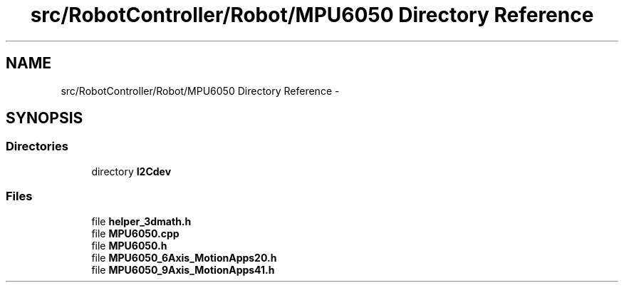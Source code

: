 .TH "src/RobotController/Robot/MPU6050 Directory Reference" 3 "Tue Jul 22 2014" "Version 1.0" "Cubeception" \" -*- nroff -*-
.ad l
.nh
.SH NAME
src/RobotController/Robot/MPU6050 Directory Reference \- 
.SH SYNOPSIS
.br
.PP
.SS "Directories"

.in +1c
.ti -1c
.RI "directory \fBI2Cdev\fP"
.br
.in -1c
.SS "Files"

.in +1c
.ti -1c
.RI "file \fBhelper_3dmath\&.h\fP"
.br
.ti -1c
.RI "file \fBMPU6050\&.cpp\fP"
.br
.ti -1c
.RI "file \fBMPU6050\&.h\fP"
.br
.ti -1c
.RI "file \fBMPU6050_6Axis_MotionApps20\&.h\fP"
.br
.ti -1c
.RI "file \fBMPU6050_9Axis_MotionApps41\&.h\fP"
.br
.in -1c
